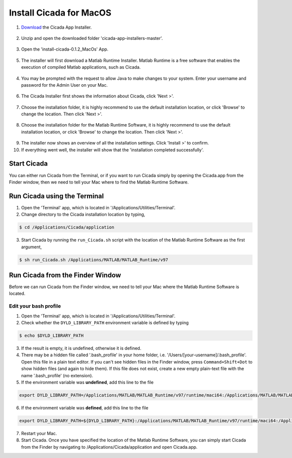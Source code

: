 .. _installation-standalone-macos-top:

========================
Install Cicada for MacOS
========================

1. `Download <https://github.com/rickwassing/cicada-app-installers/archive/master.zip>`_ the Cicada App Installer.

.. figure:: images/installation-standalone-macos-1.png
    :width: 783px
    :align: center

2. Unzip and open the downloaded folder 'cicada-app-installers-master'.

.. figure:: images/installation-standalone-macos-2.png
    :width: 555px
    :align: center
3. Open the 'install-cicada-0.1.2_MacOs' App.

.. figure:: images/installation-standalone-macos-4.png
    :width: 862 px
    :align: center

5. The installer will first download a Matlab Runtime Installer. Matlab Runtime is a free software that enables the execution of compiled Matlab applications, such as Cicada.

.. figure:: images/installation-standalone-macos-3.png
    :width: 552px
    :align: center

4. You may be prompted with the request to allow Java to make changes to your system. Enter your username and password for the Admin User on your Mac.

.. figure:: images/installation-standalone-macos-5.png
    :width: 862 px
    :align: center

6. The Cicada Installer first shows the information about Cicada, click 'Next >'.

.. figure:: images/installation-standalone-macos-6.png
    :width: 862 px
    :align: center

7. Choose the installation folder, it is highly recommend to use the default installation location, or click 'Browse' to change the location. Then click 'Next >'.

.. figure:: images/installation-standalone-macos-7.png
    :width: 862 px
    :align: center

8. Choose the installation folder for the Matlab Runtime Software, it is highly recommend to use the default installation location, or click 'Browse' to change the location. Then click 'Next >'.

.. figure:: images/installation-standalone-macos-8.png
    :width: 862 px
    :align: center

9. The installer now shows an overview of all the installation settings. Click 'Install >' to confirm.
10. If everything went well, the installer will show that the 'installation completed successfully'.

Start Cicada
============

You can either run Cicada from the Terminal, or if you want to run Cicada simply by opening the Cicada.app from the Finder window, then we need to tell your Mac where to find the Matlab Runtime Software.

Run Cicada using the Terminal
=============================

1. Open the 'Terminal' app, which is located in '/Applications/Utilities/Terminal'.
2. Change directory to the Cicada installation location by typing,

.. code-block::

    $ cd /Applications/Cicada/application

3. Start Cicada by running the ``run_Cicada.sh`` script with the location of the Matlab Runtime Software as the first argument,

.. code-block::

    $ sh run_Cicada.sh /Applications/MATLAB/MATLAB_Runtime/v97

Run Cicada from the Finder Window
=================================

Before we can run Cicada from the Finder window, we need to tell your Mac where the Matlab Runtime Software is located.

Edit your bash profile
----------------------

1. Open the 'Terminal' app, which is located in '/Applications/Utilities/Terminal'.
2. Check whether the ``DYLD_LIBRARY_PATH`` environment variable is defined by typing

.. code-block::

    $ echo $DYLD_LIBRARY_PATH

3. If the result is empty, it is undefined, otherwise it is defined.
4. There may be a hidden file called '.bash_profile' in your home folder, i.e. '/Users/[your-username]/.bash_profile'. Open this file in a plain text editor. If you can't see hidden files in the Finder window, press ``Command+Shift+Dot`` to show hidden files (and again to hide them). If this file does not exist, create a new empty plain-text file with the name '.bash_profile' (no extension).
5. If the environment variable was **undefined**, add this line to the file

.. code-block::

    export DYLD_LIBRARY_PATH=/Applications/MATLAB/MATLAB_Runtime/v97/runtime/maci64:/Applications/MATLAB/MATLAB_Runtime/v97/sys/os/maci64:/Applications/MATLAB/MATLAB_Runtime/v97/bin/maci64

6. If the environment variable was **defined**, add this line to the file

.. code-block::

    export DYLD_LIBRARY_PATH=${DYLD_LIBRARY_PATH}:/Applications/MATLAB/MATLAB_Runtime/v97/runtime/maci64:/Applications/MATLAB/MATLAB_Runtime/v97/sys/os/maci64:/Applications/MATLAB/MATLAB_Runtime/v97/bin/maci64

7. Restart your Mac.
8. Start Cicada. Once you have specified the location of the Matlab Runtime Software, you can simply start Cicada from the Finder by navigating to /Applications/Cicada/application and open Cicada.app.